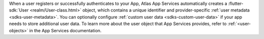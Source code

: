When a user registers or successfully authenticates to your App, Atlas App
Services automatically creates a :flutter-sdk:`User
<realm/User-class.html>` object, which contains a unique
identifier and provider-specific :ref:`user metadata <sdks-user-metadata>`.
You can optionally configure :ref:`custom user data <sdks-custom-user-data>`
if your app needs to store additional user data. To learn more about the 
user object that App Services provides, refer to :ref:`<user-objects>` in the
App Services documentation.
